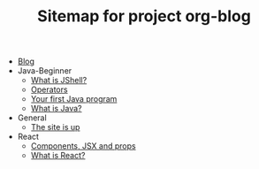 #+TITLE: Sitemap for project org-blog

- [[file:index.org][Blog]]
- Java-Beginner
  - [[file:Java-Beginner/2022-05-13-What-is-JShell.org][What is JShell?]]
  - [[file:Java-Beginner/2022-05-13-operators.org][Operators]]
  - [[file:Java-Beginner/2022-04-30-hello-world.org][Your first Java program]]
  - [[file:Java-Beginner/2022-04-30-what-is-java.org][What is Java?]]
- General
  - [[file:General/2022-04-30-its-alive.org][The site is up]]
- React
  - [[file:React/what_are_components_and_jsx.org][Components, JSX and props]]
  - [[file:React/what-is-react.org][What is React?]]